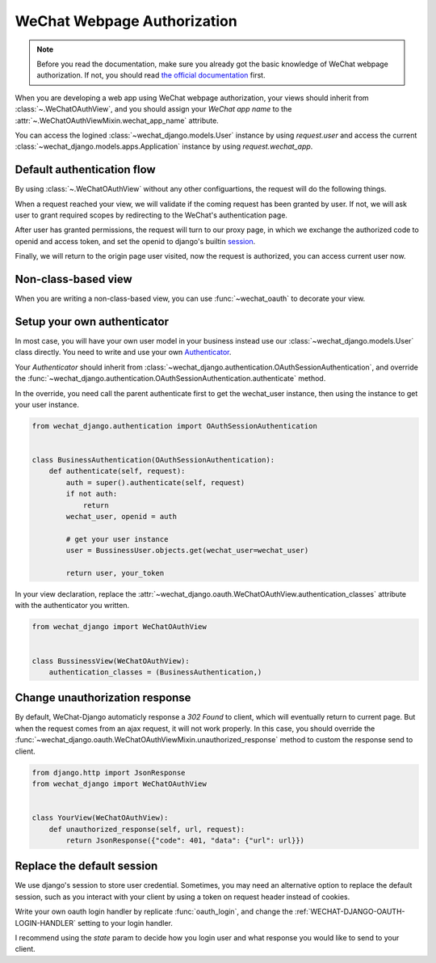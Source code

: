 ==============================
WeChat Webpage Authorization
==============================

.. note::

        Before you read the documentation, make sure you already got the basic
        knowledge of WeChat webpage authorization. If not, you should read
        `the official documentation <https://developers.weixin.qq.com/doc/offiaccount/OA_Web_Apps/Wechat_webpage_authorization.html>`_
        first.


.. module:: wechat_django.oauth


When you are developing a web app using WeChat webpage authorization, your
views should inherit from :class:`~.WeChatOAuthView`, and you should assign
your `WeChat app name` to the :attr:`~.WeChatOAuthViewMixin.wechat_app_name`
attribute.

You can access the logined :class:`~wechat_django.models.User`
instance by using `request.user` and access the current
:class:`~wechat_django.models.apps.Application` instance by using
`request.wechat_app`.



Default authentication flow
------------------------------

By using :class:`~.WeChatOAuthView` without any other configuartions, the
request will do the following things.

When a request reached your view, we will validate if the coming request has
been granted by user. If not, we will ask user to grant required scopes by
redirecting to the WeChat's authentication page. 

After user has granted permissions, the request will turn to our proxy page,
in which we exchange the authorized code to openid and access token, and set
the openid to django's builtin
`session <https://docs.djangoproject.com/en/stable/topics/http/sessions/>`_.

Finally, we will return to the origin page user visited, now the request is
authorized, you can access current user now.



Non-class-based view
----------------------------------

When you are writing a non-class-based view, you can use :func:`~wechat_oauth`
to decorate your view.

.. autodecorator:: wechat_oauth


Setup your own authenticator
----------------------------------

In most case, you will have your own user model in your business instead use
our :class:`~wechat_django.models.User` class directly. You need to write and
use your own
`Authenticator <https://www.django-rest-framework.org/api-guide/authentication/>`_.

Your `Authenticator` should inherit from
:class:`~wechat_django.authentication.OAuthSessionAuthentication`, and
override the
:func:`~wechat_django.authentication.OAuthSessionAuthentication.authenticate`
method.

In the override, you need call the parent authenticate first to get the
wechat_user instance, then using the instance to get your user instance.

.. code-block:: python

        from wechat_django.authentication import OAuthSessionAuthentication


        class BusinessAuthentication(OAuthSessionAuthentication):
            def authenticate(self, request):
                auth = super().authenticate(self, request)
                if not auth:
                    return
                wechat_user, openid = auth
                
                # get your user instance
                user = BussinessUser.objects.get(wechat_user=wechat_user)

                return user, your_token



In your view declaration, replace the
:attr:`~wechat_django.oauth.WeChatOAuthView.authentication_classes` attribute
with the authenticator you written.

.. code-block:: python

        from wechat_django import WeChatOAuthView


        class BussinessView(WeChatOAuthView):
            authentication_classes = (BusinessAuthentication,)



Change unauthorization response
-----------------------------------

By default, WeChat-Django automaticly response a `302 Found` to client, which
will eventually return to current page. But when the request comes from an
ajax request, it will not work properly. In this case, you should override the
:func:`~wechat_django.oauth.WeChatOAuthViewMixin.unauthorized_response` method
to custom the response send to client.

.. code-block:: python

    from django.http import JsonResponse
    from wechat_django import WeChatOAuthView


    class YourView(WeChatOAuthView):
        def unauthorized_response(self, url, request):
            return JsonResponse({"code": 401, "data": {"url": url}})



Replace the default session
----------------------------------

We use django's session to store user credential. Sometimes, you may need an
alternative option to replace the default session, such as you interact with
your client by using a token on request header instead of cookies.

Write your own oauth login handler by replicate :func:`oauth_login`, and
change the :ref:`WECHAT-DJANGO-OAUTH-LOGIN-HANDLER` setting to your login
handler.

I recommend using the `state` param to decide how you login user and what
response you would like to send to your client.